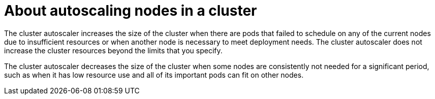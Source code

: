 // Module included in the following assemblies:
//
// rosa-nodes/rosa-enabling-autoscaling-nodes.adoc

[id="rosa-about-autoscaling-nodes_{context}"]
= About autoscaling nodes in a cluster

The cluster autoscaler increases the size of the cluster when there are pods that failed to schedule on any of the current nodes due to insufficient resources or when another node is necessary to meet deployment needs. The cluster autoscaler does not increase the cluster resources beyond the limits that you specify.

The cluster autoscaler decreases the size of the cluster when some nodes are consistently not needed for a significant period, such as when it has low resource use and all of its important pods can fit on other nodes.
